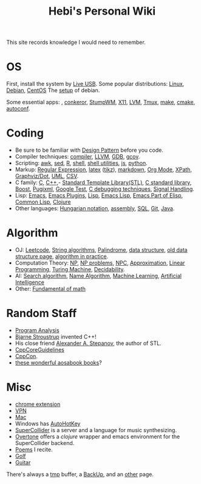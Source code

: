#+TITLE: Hebi's Personal Wiki

This site records knowledge I would need to remember.

* OS
  First, install the system by [[file:liveusb.org][Live USB]].
  Some popular distributions: [[file:linux.org][Linux]], [[file:debian.org][Debian]], [[file:centos.org][CentOS]]
  The [[file:debian-setup.org][setup]] of debian.

  Some essential apps: , [[file:conkeror.org][conkeror]], [[file:stumpwm.org][StumpWM]], [[file:x11.org][X11]], [[file:lvm.org][LVM]], [[file:tmux.org][Tmux]], [[file:make.org][make]], [[file:cmake.org][cmake]], [[file:autoconf.org][autoconf]].

* Coding
  - Be sure to be familiar with [[file:design-pattern.org][Design Pattern]] before you code.
  - Compiler techniques: [[file:compiler.org][compiler]], [[file:llvm.org][LLVM]], [[file:gdb.org][GDB]], [[file:gcov.org][gcov]].
  - Scripting: [[file:awk.org][awk]], [[file:sed.org][sed]], [[file:r.org][R]], [[file:./shell.org][shell]], [[file:shell-utils.org][shell utilities]], [[file:js.org][js]], [[file:python.org][python]].
  - Markup: [[file:regex.org][Regular Expression]], [[file:latex.org][latex]] ([[file:tikz.org][tikz]]), [[file:markdown.org][markdown]], [[file:org.org][Org Mode]], [[file:xpath.org][XPath]], [[file:dot.org][Graphviz/Dot]], [[file:uml.org][UML]], [[file:csv.org][CSV]].
  - C family: [[file:c.org][C]], [[file:cpp.org][C++]],- [[file:stl.org][Standard Template Library(STL)]], [[file:c-lib.org][C standard library]], [[file:boost.org][Boost]], [[file:pugixml.org][Pugixml]], [[file:google-test.org][Google Test]], [[file:c-debug.org][C debugging techniques]], [[file:signal.org][Signal Handling]].
  - Lisp: [[file:emacs.org][Emacs]], [[file:emacs-plugins.org][Emacs Plugins]], [[file:lisp.org][Lisp]], [[file:elisp.org][Emacs Lisp]], [[file:emacs-lisp.org][Emacs Part of Elisp]], [[file:common-lisp.org][Common Lisp]], [[file:clojure.org][Clojure]]
  - Other languages: [[file:hungarian.org][Hungarian notation]], [[file:assembly.org][assembly]], [[file:sql.org][SQL]], [[file:git.org][Git]], [[file:java.org][Java]].

* Algorithm
  - OJ: [[file:leetcode.org][Leetcode]], [[file:alg-string.org][String algorithms]], [[file:palindrome.org][Palindrome]], [[file:data-structure.org][data structure]], [[file:data-structure-old.org][old data structure page]], [[file:oj.org][algorithm in practice]].
  - Computation Theory: [[file:511/np.org][NP]], [[file:511/np-problems.org][NP problems]], [[file:531/NPC.org][NPC]], [[file:511/approximation.org][Approximation]], [[file:511/lp.org][Linear Programming]], [[file:531/tm.org][Turing Machine]], [[file:531/decidability.org][Decidability]].
  - AI: [[file:search-alg.org][Search algorithm]], [[file:name-alg.org][Name Algorithm]], [[file:machine-learning.org][Machine Learning]], [[file:ai.org][Artificial Intelligence]]
  - Other: [[file:math-fund.org][Fundamental of math]]

* Random Staff
  - [[file:program-analysis.org][Program Analysis]]
  - [[http://www.stroustrup.com/][Bjarne Stroustrup]] invented C++!
  - His close friend [[http://www.stepanovpapers.com/][Alexander A. Stepanov]], the author of STL.
  - [[https://github.com/isocpp/CppCoreGuidelines][CppCoreGuidelines]]
  - [[http://cppcon.org/][CppCon]].
  - [[http://www.aosabook.org/][these wonderful aosabook books]]?
* Misc
  - [[file:chrome.org][chrome extension]]
  - [[file:vpn.org][VPN]]
  - [[file:mac.org][Mac]]
  - Windows has [[file:autohotkey.org][AutoHotKey]]
  - [[file:supercollider.org][SuperCollider]] is a server and a language for music synthesizing.
  - [[file:overtone.org][Overtone]] offers a /clojure/ wrapper and emacs environment for the SuperCollider backend.
  - [[file:poem.org][Poems]] I recite.
  - [[file:golf.org][Golf]]
  - [[file:guitar.org][Guitar]]

There's always a [[file:tmp.org][tmp]] buffer, a [[file:backup.org][BackUp]], and an [[file:other.org][other]] page.

